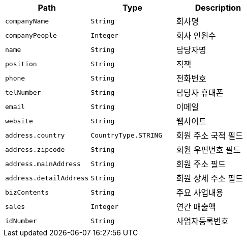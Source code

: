 |===
|Path|Type|Description

|`+companyName+`
|`+String+`
|회사명

|`+companyPeople+`
|`+Integer+`
|회사 인원수

|`+name+`
|`+String+`
|담당자명

|`+position+`
|`+String+`
|직책

|`+phone+`
|`+String+`
|전화번호

|`+telNumber+`
|`+String+`
|담당자 휴대폰

|`+email+`
|`+String+`
|이메일

|`+website+`
|`+String+`
|웹사이트

|`+address.country+`
|`+CountryType.STRING+`
|회원 주소 국적 필드

|`+address.zipcode+`
|`+String+`
|회원 우편번호 필드

|`+address.mainAddress+`
|`+String+`
|회원 주소 필드

|`+address.detailAddress+`
|`+String+`
|회원 상세 주소 필드

|`+bizContents+`
|`+String+`
|주요 사업내용

|`+sales+`
|`+Integer+`
|연간 매출액

|`+idNumber+`
|`+String+`
|사업자등록번호

|===